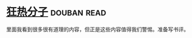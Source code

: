 * [[https://book.douban.com/subject/3057556/][狂热分子]]    :douban:read:
里面我看到很多很有道理的内容，但正是这些内容值得我们警惕。准备写书评。
